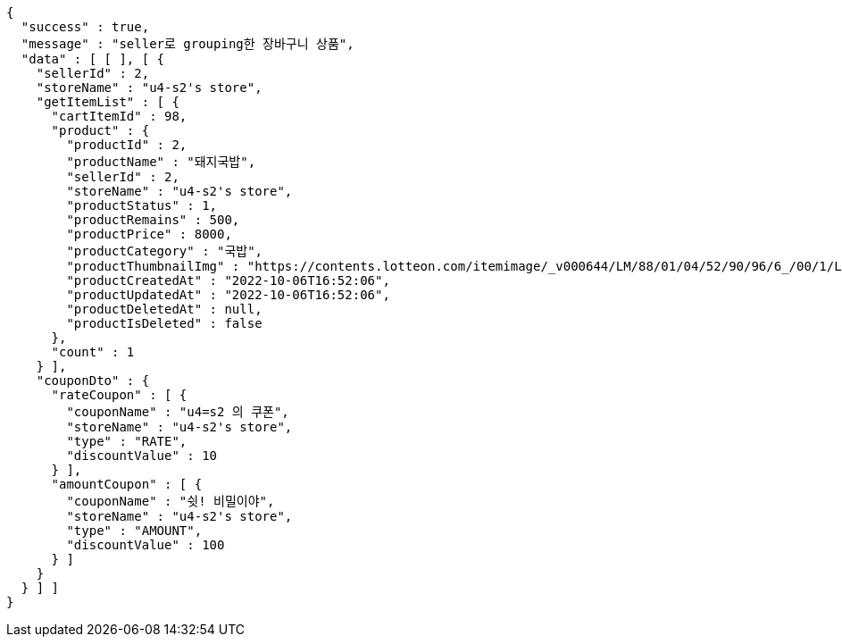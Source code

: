 [source,options="nowrap"]
----
{
  "success" : true,
  "message" : "seller로 grouping한 장바구니 상품",
  "data" : [ [ ], [ {
    "sellerId" : 2,
    "storeName" : "u4-s2's store",
    "getItemList" : [ {
      "cartItemId" : 98,
      "product" : {
        "productId" : 2,
        "productName" : "돼지국밥",
        "sellerId" : 2,
        "storeName" : "u4-s2's store",
        "productStatus" : 1,
        "productRemains" : 500,
        "productPrice" : 8000,
        "productCategory" : "국밥",
        "productThumbnailImg" : "https://contents.lotteon.com/itemimage/_v000644/LM/88/01/04/52/90/96/6_/00/1/LM8801045290966_001_1.jpg/dims/optimize/dims/resizemc/360x360",
        "productCreatedAt" : "2022-10-06T16:52:06",
        "productUpdatedAt" : "2022-10-06T16:52:06",
        "productDeletedAt" : null,
        "productIsDeleted" : false
      },
      "count" : 1
    } ],
    "couponDto" : {
      "rateCoupon" : [ {
        "couponName" : "u4=s2 의 쿠폰",
        "storeName" : "u4-s2's store",
        "type" : "RATE",
        "discountValue" : 10
      } ],
      "amountCoupon" : [ {
        "couponName" : "쉿! 비밀이야",
        "storeName" : "u4-s2's store",
        "type" : "AMOUNT",
        "discountValue" : 100
      } ]
    }
  } ] ]
}
----